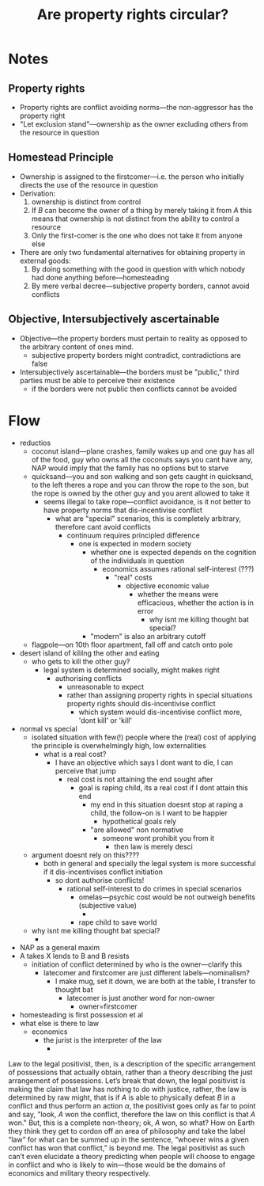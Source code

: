 #+title: Are property rights circular?

* Notes
** Property rights
+ Property rights are conflict avoiding norms---the non-aggressor has the property right
+ "Let exclusion stand"---ownership as the owner excluding others from the resource in question

** Homestead Principle
+ Ownership is assigned to the firstcomer---i.e. the person who initially directs the use of the resource in question
+ Derivation:
  1. ownership is distinct from control
  2. If $B$ can become the owner of a thing by merely taking it from $A$ this means that ownership is not distinct from the ability to control a resource
  3. Only the first-comer is the one who does not take it from anyone else
+ There are only two fundamental alternatives for obtaining property in external goods:
  1. By doing something with the good in question with which nobody had done anything before---homesteading
  2. By mere verbal decree---subjective property borders, cannot avoid conflicts

** Objective, Intersubjectively ascertainable
+ Objective---the property borders must pertain to reality as opposed to the arbitrary content of ones mind.
  + subjective property borders might contradict, contradictions are false
+ Intersubjectively ascertainable---the borders must be "public," third parties must be able to perceive their existence
  + if the borders were not public then conflicts cannot be avoided

* Flow
+ reductios
  + coconut island---plane crashes, family wakes up and one guy has all of the food, guy who owns all the coconuts says you cant have any, NAP would imply that the family has no options but to starve
  + quicksand---you and son walking and son gets caught in quicksand, to the left theres a rope and you can throw the rope to the son, but the rope is owned by the other guy and you arent allowed to take it
    + seems illegal to take rope---conflict avoidance, is it not better to have property norms that dis-incentivise conflict
      + what are "special" scenarios, this is completely arbitrary, therefore cant avoid conflicts
        + continuum requires principled difference
          + one is expected in modern society
            + whether one is expected depends on the cognition of the individuals in question
              + economics assumes rational self-interest (???)
                + "real" costs
                  + objective economic value
                    + whether the means were efficacious, whether the action is in error
                      + why isnt me killing thought bat special?
            + "modern" is also an arbitrary cutoff
  + flagpole---on 10th floor apartment, fall off and catch onto pole
+ desert island of kililng the other and eating
  + who gets to kill the other guy?
    + legal system is determined socially, might makes right
      + authorising conflicts
        + unreasonable to expect
        + rather than assigning property rights in special situations property rights should dis-incentivise conflict
          + which system would dis-incentivise conflict more, 'dont kill' or 'kill'
+ normal vs special
  + isolated situation with few(!) people where the (real) cost of applying the principle is overwhelmingly high, low externalities
    + what is a real cost?
      + I have an objective which says I dont want to die, I can perceive that jump
        + real cost is not attaining the end sought after
          + goal is raping child, its a real cost if I dont attain this end
            + my end in this situation doesnt stop at raping a child, the follow-on is I want to be happier
              + hypothetical goals rely
            + "are allowed" non normative
              + someone wont prohibit you from it
                + then law is merely desci
  + argument doesnt rely on this????
    + both in general and specially the legal system is more successful if it dis-incentivises conflict initiation
      + so dont authorise conflicts!
        + rational self-interest to do crimes in special scenarios
          + omelas---psychic cost would be not outweigh benefits (subjective value)
            +
          + rape child to save world
  + why isnt me killing thought bat special?
    +
+ NAP as a general maxim
+ A takes X lends to B and B resists
  + initiation of conflict determined by who is the owner---clarify this
    + latecomer and firstcomer are just different labels---nominalism?
      + I make mug, set it down, we are both at the table, I transfer to thought bat
        + latecomer is just another word for non-owner
          + owner=firstcomer
+ homesteading is first possession et al
+ what else is there to law
  + economics
    + the jurist is the interpreter of the law
     +

Law to the legal positivist, then, is a description of the specific arrangement of possessions that actually obtain, rather than a theory describing the just arrangement of possessions. Let’s break that down, the legal positivist is making the claim that law has nothing to do with justice, rather, the law is determined by raw might, that is if $A$ is able to physically defeat $B$ in a conflict and thus perform an action $\alpha$, the positivist goes only as far to point and say, "look, $A$ won the conflict, therefore the law on this conflict is that $A$ won." But, this is a complete non-theory; ok, $A$ won, so what? How on Earth they think they get to cordon off an area of philosophy and take the label “law” for what can be summed up in the sentence, “whoever wins a given conflict has won that conflict,” is beyond me. The legal positivist as such can’t even elucidate a theory predicting when people will choose to engage in conflict and who is likely to win---those would be the domains of economics and military theory respectively.
